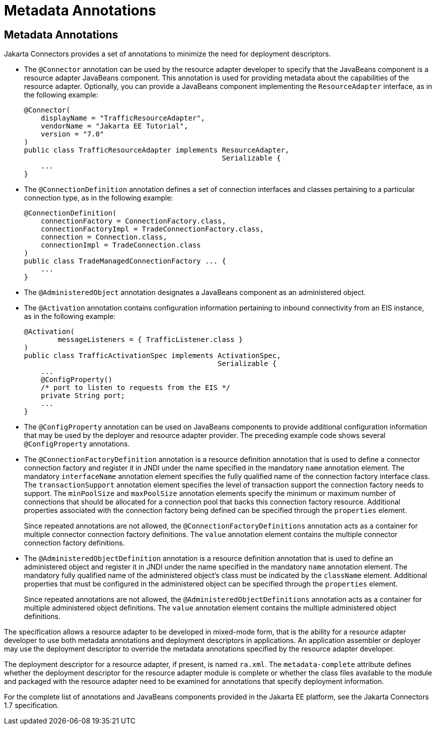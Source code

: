 Metadata Annotations
====================

[[GIRDD]][[metadata-annotations]]

Metadata Annotations
--------------------

Jakarta Connectors provides a set of annotations to minimize
the need for deployment descriptors.

* The `@Connector` annotation can be used by the resource adapter
developer to specify that the JavaBeans component is a resource adapter
JavaBeans component. This annotation is used for providing metadata
about the capabilities of the resource adapter. Optionally, you can
provide a JavaBeans component implementing the `ResourceAdapter`
interface, as in the following example:
+
[source,oac_no_warn]
----
@Connector(
    displayName = "TrafficResourceAdapter",
    vendorName = "Jakarta EE Tutorial",
    version = "7.0"
)
public class TrafficResourceAdapter implements ResourceAdapter,
                                               Serializable {
    ...
}
----
* The `@ConnectionDefinition` annotation defines a set of connection
interfaces and classes pertaining to a particular connection type, as in
the following example:
+
[source,oac_no_warn]
----
@ConnectionDefinition(
    connectionFactory = ConnectionFactory.class,
    connectionFactoryImpl = TradeConnectionFactory.class,
    connection = Connection.class,
    connectionImpl = TradeConnection.class
)
public class TradeManagedConnectionFactory ... {
    ...
}
----
* The `@AdministeredObject` annotation designates a JavaBeans component
as an administered object.
* The `@Activation` annotation contains configuration information
pertaining to inbound connectivity from an EIS instance, as in the
following example:
+
[source,oac_no_warn]
----
@Activation(
        messageListeners = { TrafficListener.class }
)
public class TrafficActivationSpec implements ActivationSpec,
                                              Serializable {
    ...
    @ConfigProperty()
    /* port to listen to requests from the EIS */
    private String port;
    ...
}
----
* The `@ConfigProperty` annotation can be used on JavaBeans components
to provide additional configuration information that may be used by the
deployer and resource adapter provider. The preceding example code shows
several `@ConfigProperty` annotations.
* The `@ConnectionFactoryDefinition` annotation is a resource definition
annotation that is used to define a connector connection factory and
register it in JNDI under the name specified in the mandatory `name`
annotation element. The mandatory `interfaceName` annotation element
specifies the fully qualified name of the connection factory interface
class. The `transactionSupport` annotation element specifies the level
of transaction support the connection factory needs to support. The
`minPoolSize` and `maxPoolSize` annotation elements specify the minimum
or maximum number of connections that should be allocated for a
connection pool that backs this connection factory resource. Additional
properties associated with the connection factory being defined can be
specified through the `properties` element.
+
Since repeated annotations are not allowed, the
`@ConnectionFactoryDefinitions` annotation acts as a container for
multiple connector connection factory definitions. The `value`
annotation element contains the multiple connector connection factory
definitions.
* The `@AdministeredObjectDefinition` annotation is a resource
definition annotation that is used to define an administered object and
register it in JNDI under the name specified in the mandatory `name`
annotation element. The mandatory fully qualified name of the
administered object's class must be indicated by the `className`
element. Additional properties that must be configured in the
administered object can be specified through the `properties` element.
+
Since repeated annotations are not allowed, the
`@AdministeredObjectDefinitions` annotation acts as a container for
multiple administered object definitions. The `value` annotation element
contains the multiple administered object definitions.

The specification allows a resource adapter to be developed in
mixed-mode form, that is the ability for a resource adapter developer to
use both metadata annotations and deployment descriptors in
applications. An application assembler or deployer may use the
deployment descriptor to override the metadata annotations specified by
the resource adapter developer.

The deployment descriptor for a resource adapter, if present, is named
`ra.xml`. The `metadata-complete` attribute defines whether the
deployment descriptor for the resource adapter module is complete or
whether the class files available to the module and packaged with the
resource adapter need to be examined for annotations that specify
deployment information.

For the complete list of annotations and JavaBeans components provided
in the Jakarta EE platform, see the Jakarta Connectors 1.7
specification.
